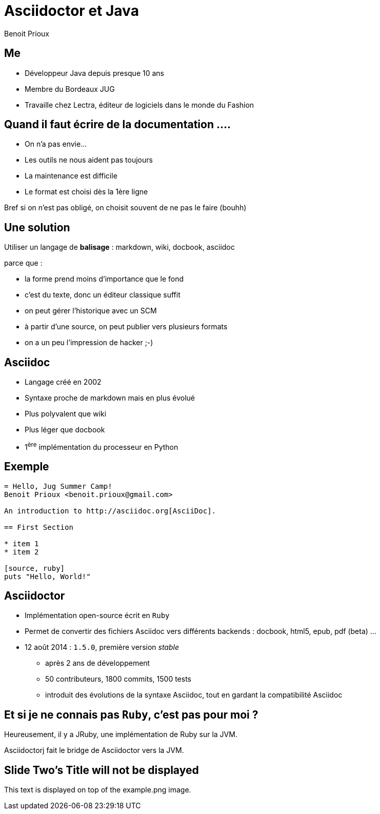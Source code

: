 = Asciidoctor et Java
Benoit Prioux

== Me

* Développeur Java depuis presque 10 ans
* Membre du Bordeaux JUG
* Travaille chez Lectra, éditeur de logiciels dans le monde du Fashion

== Quand il faut écrire de la documentation ....

[options="step"]
* On n'a pas envie...
[options="step"]
* Les outils ne nous aident pas toujours
[options="step"]
* La maintenance est difficile
[options="step"]
* Le format est choisi dès la 1ère ligne

[options="step"]
Bref si on n'est pas obligé, on choisit souvent de ne pas le faire (bouhh)

== Une solution

Utiliser un langage de *balisage* : markdown, wiki, docbook, asciidoc

parce que :
[options="step"]
* la forme prend moins d'importance que le fond
[options="step"]
* c'est du texte, donc un éditeur classique suffit
[options="step"]
* on peut gérer l'historique avec un SCM
[options="step"]
* à partir d'une source, on peut publier vers plusieurs formats
[options="step"]
* on a un peu l'impression de hacker ;-)

== Asciidoc

* Langage créé en 2002
* Syntaxe proche de markdown mais en plus évolué
* Plus polyvalent que wiki
* Plus léger que docbook
* 1^ère^ implémentation du processeur en Python

== Exemple

[source]
----
= Hello, Jug Summer Camp!
Benoit Prioux <benoit.prioux@gmail.com>

An introduction to http://asciidoc.org[AsciiDoc].

== First Section

* item 1
* item 2

[source, ruby]
puts "Hello, World!"
----

== Asciidoctor

* Implémentation open-source écrit en `Ruby`
* Permet de convertir des fichiers Asciidoc vers différents backends : docbook, html5, epub, pdf (beta) ...
* 12 août 2014 : `1.5.0`, première version _stable_
** après 2 ans de développement
** 50 contributeurs, 1800 commits, 1500 tests
** introduit des évolutions de la syntaxe Asciidoc, tout en gardant la compatibilité Asciidoc

== Et si je ne connais pas `Ruby`, c'est pas pour moi ?

[options="step"]
Heureusement, il y a JRuby, une implémentation de Ruby sur la JVM.

Asciidoctorj fait le bridge de Asciidoctor vers la JVM.

[canvas-image="images/example.png"]
== Slide Two's Title will not be displayed

[role="canvas-caption", position="center-up"]
This text is displayed on top of the example.png image.
